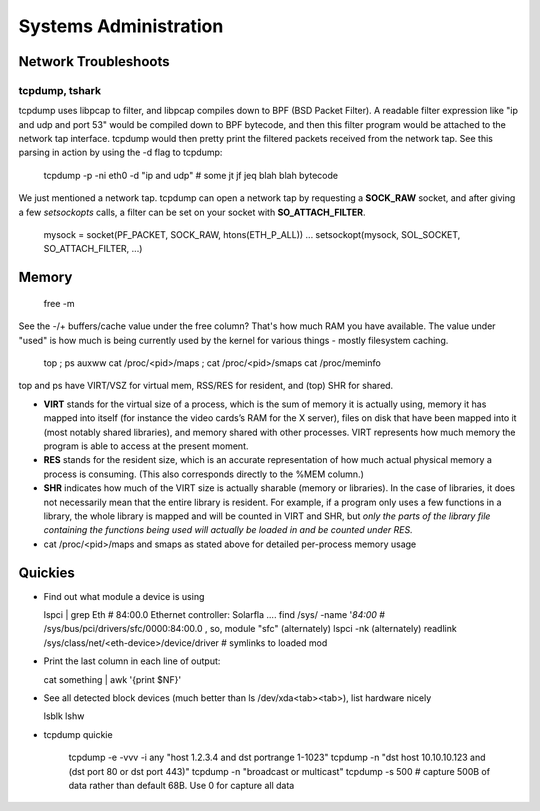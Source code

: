 Systems Administration
======================

Network Troubleshoots
---------------------

tcpdump, tshark
^^^^^^^^^^^^^^^

tcpdump uses libpcap to filter, and libpcap compiles down to BPF (BSD Packet Filter). A readable filter expression like "ip and udp and port 53" would be compiled down to BPF bytecode, and then this filter program would be attached to the network tap interface. tcpdump would then pretty print the filtered packets received from the network tap. See this parsing in action by using the -d flag to tcpdump:

  tcpdump -p -ni eth0 -d "ip and udp"
  # some jt jf jeq blah blah bytecode

We just mentioned a network tap. tcpdump can open a network tap by requesting a **SOCK_RAW** socket, and after giving a few *setsockopts* calls, a filter can be set on your socket with **SO_ATTACH_FILTER**.

  mysock = socket(PF_PACKET, SOCK_RAW, htons(ETH_P_ALL))
  ...
  setsockopt(mysock, SOL_SOCKET, SO_ATTACH_FILTER, ...)


Memory
------

  free -m

See the -/+ buffers/cache value under the free column? That's how much RAM you have available. The value under "used" is how much is being currently used by the kernel for various things - mostly filesystem caching.

  top ; ps auxww
  cat /proc/<pid>/maps ; cat /proc/<pid>/smaps
  cat /proc/meminfo

top and ps have VIRT/VSZ for virtual mem, RSS/RES for resident, and (top) SHR for shared.

- **VIRT** stands for the virtual size of a process, which is the sum of memory it is actually using, memory it has mapped into itself (for instance the video cards’s RAM for the X server), files on disk that have been mapped into it (most notably shared libraries), and memory shared with other processes. VIRT represents how much memory the program is able to access at the present moment.
- **RES** stands for the resident size, which is an accurate representation of how much actual physical memory a process is consuming. (This also corresponds directly to the %MEM column.)
- **SHR** indicates how much of the VIRT size is actually sharable (memory or libraries). In the case of libraries, it does not necessarily mean that the entire library is resident. For example, if a program only uses a few functions in a library, the whole library is mapped and will be counted in VIRT and SHR, but *only the parts of the library file containing the functions being used will actually be loaded in and be counted under RES.*
- cat /proc/<pid>/maps and smaps as stated above for detailed per-process memory usage





Quickies
--------

- Find out what module a device is using

  lspci | grep Eth    # 84:00.0 Ethernet controller: Solarfla ....
  find /sys/ -name '*84:00*   # /sys/bus/pci/drivers/sfc/0000:84:00.0  ,  so, module "sfc"
  (alternately) lspci -nk
  (alternately) readlink /sys/class/net/<eth-device>/device/driver  # symlinks to loaded mod


- Print the last column in each line of output:

  cat something | awk '{print $NF}'

- See all detected block devices (much better than ls /dev/xda<tab><tab>), list hardware nicely

  lsblk
  lshw

- tcpdump quickie

    tcpdump -e -vvv -i any "host 1.2.3.4 and dst portrange 1-1023"
    tcpdump -n "dst host 10.10.10.123 and (dst port 80 or dst port 443)"
    tcpdump -n "broadcast or multicast"
    tcpdump -s 500   # capture 500B of data rather than default 68B. Use 0 for capture all data


